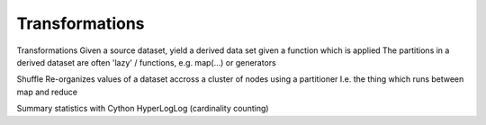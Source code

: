 Transformations
===============


Transformations
Given a source dataset, yield a derived data set given a function which is applied
The partitions in a derived dataset are often 'lazy' / functions, e.g. map(...) or generators

Shuffle
Re-organizes values of a dataset accross a cluster of nodes using a partitioner
I.e. the thing which runs between map and reduce



Summary statistics with Cython
HyperLogLog (cardinality counting)
